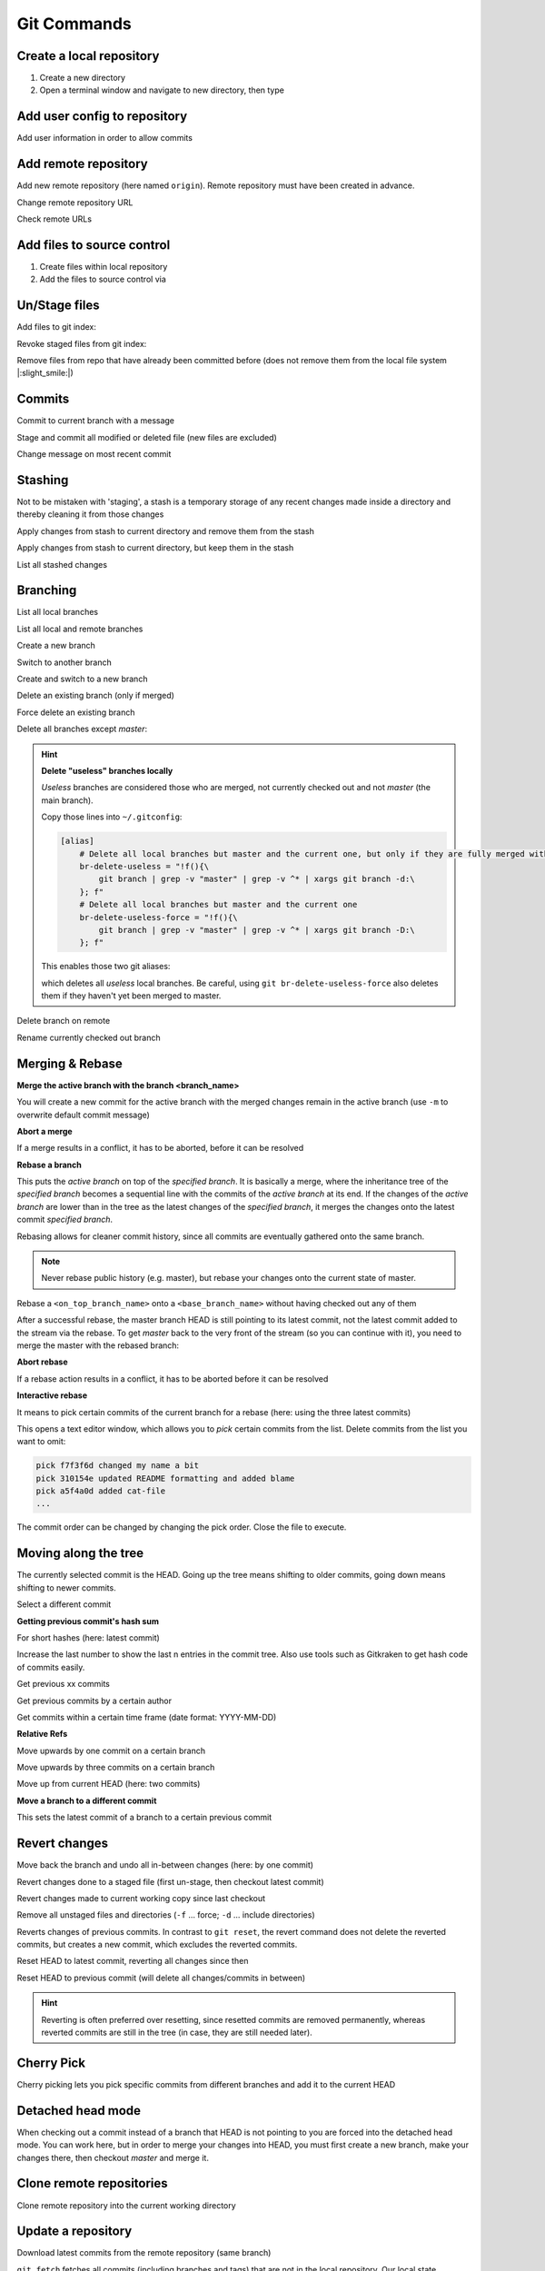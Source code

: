 Git Commands
============
Create a local repository
-------------------------
#. Create a new directory
#. Open a terminal window and navigate to new directory, then type

.. prompt:: bash

    git init

Add user config to repository
-----------------------------
Add user information in order to allow commits

.. prompt:: bash

    git config user.email "johndoe@company.com"
    git config user.name "johndoe"

Add remote repository
---------------------
Add new remote repository (here named ``origin``). Remote repository must have been created in advance.

.. prompt:: bash

    git remote add origin <remote_repo_url>

Change remote repository URL

.. prompt:: bash

    git remote set-url origin <new_remote_repo_url>

Check remote URLs

.. prompt:: bash

    git remote -v

Add files to source control
---------------------------
#. Create files within local repository
#. Add the files to source control via

.. prompt:: bash

    git add <path/to/fileA> <path/to/fileB> ...

Un/Stage files
--------------
Add files to git index:

.. prompt:: bash

    # stage single files
    git add <path/to/fileA> <path/to/fileB>
    # stage all files within current directory
    git add .
    # stage all new, modified, deleted files within repository
    git add -A

Revoke staged files from git index:

.. prompt:: bash

    git reset HEAD </path/to/fileA> </path/to/fileB>

Remove files from repo that have already been committed before (does not remove them
from the local file system |:slight_smile:|)

.. prompt:: bash

    git rm --cached <path/to/file>

Commits
-------
Commit to current branch with a message

.. prompt:: bash

    git commit -m "Important changes"

Stage and commit all modified or deleted file (new files are excluded)

.. prompt:: bash

    git commit -a -m "Important changes

Change message on most recent commit

.. prompt:: bash

    git commit --amend

    An editor opens, edit message and close to confirm.

Stashing
--------
Not to be mistaken with 'staging', a stash is a temporary storage of any recent changes made
inside a directory and thereby cleaning it from those changes

.. prompt:: bash

    git stash -m "Stashing potential implementation"

Apply changes from stash to current directory and remove them from the stash

.. prompt:: bash

    git stash pop

Apply changes from stash to current directory, but keep them in the stash

.. prompt:: bash

    git stash apply

List all stashed changes

.. prompt:: bash

    git stash list

Branching
---------
List all local branches

.. prompt:: bash

    git branch

List all local and remote branches

.. prompt:: bash

    git branch -a

Create a new branch

.. prompt:: bash

    git branch <branch_name>

Switch to another branch

.. prompt:: bash

    git checkout <branch_name>

Create and switch to a new branch

.. prompt:: bash

    git checkout -b <branch_name>

Delete an existing branch (only if merged)

.. prompt:: bash

    git branch -d <branch_name>

Force delete an existing branch

.. prompt:: bash

    git branch -D <branch_name>

Delete all branches except *master*:

.. prompt:: bash

    git branch | grep -v master | xargs git branch -D

.. hint::

    **Delete "useless" branches locally**

    *Useless* branches are considered those who are merged, not currently
    checked out and not *master* (the main branch).

    Copy those lines into ``~/.gitconfig``:

    .. code-block:: ini

        [alias]
            # Delete all local branches but master and the current one, but only if they are fully merged with master
            br-delete-useless = "!f(){\
                git branch | grep -v "master" | grep -v ^* | xargs git branch -d:\
            }; f"
            # Delete all local branches but master and the current one
            br-delete-useless-force = "!f(){\
                git branch | grep -v "master" | grep -v ^* | xargs git branch -D:\
            }; f"

    This enables those two git aliases:

    .. prompt:: bash

        git br-delete-useless
        git br-delete-useless-force

    which deletes all *useless* local branches. Be careful, using
    ``git br-delete-useless-force`` also deletes them if they haven't
    yet been merged to master.

Delete branch on remote

.. prompt:: bash

    git push <remote_name> --delete <branch_name>

Rename currently checked out branch

.. prompt:: bash

    git branch -m "New branch name"

Merging & Rebase
----------------
**Merge the active branch with the branch <branch_name>**

You will create a new commit for the active branch with the merged changes remain in the
active branch (use ``-m`` to overwrite default commit message)

.. prompt:: bash

    git merge <branch_name> -m "merge with <branch_name>"

**Abort a merge**

If a merge results in a conflict, it has to be aborted, before it can be resolved

.. prompt:: bash

    git merge --abort

**Rebase a branch**

This puts the *active branch* on top of the *specified branch*. It is basically a merge,
where the inheritance tree of the *specified branch* becomes a sequential line with the commits of the
*active branch* at its end. If the changes of the *active branch* are lower than in the tree as the latest
changes of the *specified branch*, it merges the changes onto the latest commit *specified branch*.

Rebasing allows for cleaner commit history, since all commits are eventually gathered onto the same branch.

.. prompt:: bash

    git rebase <target_branch_name>

.. note::

    Never rebase public history (e.g. master), but rebase your changes onto the current state of master.

    .. prompt:: bash

        git checkout <master_branch>
        git pull
        git checkout <feature_branch>
        git rebase <master_branch>

Rebase a ``<on_top_branch_name>`` onto a ``<base_branch_name>`` without having checked out any of them

.. prompt:: bash

    git rebase <base_branch_name> <on_top_branch_name>

After a successful rebase, the master branch HEAD is still pointing to its latest commit, not the latest commit
added to the stream via the rebase. To get *master* back to the very front of the stream (so you can
continue with it), you need to merge the master with the rebased branch:

.. prompt:: bash

    git checkout <master_branch>
    git merge <rebased_branch>

**Abort rebase**

If a rebase action results in a conflict, it has to be aborted before it can be resolved

.. prompt:: bash

    git rebase --abort

**Interactive rebase**

It means to pick certain commits of the current branch for a rebase (here: using the three latest commits)

.. prompt:: bash

    git rebase -i <target_branch_name>~3

This opens a text editor window, which allows you to *pick* certain commits from the list.
Delete commits from the list you want to omit:

.. code-block:: none

    pick f7f3f6d changed my name a bit
    pick 310154e updated README formatting and added blame
    pick a5f4a0d added cat-file
    ...

The commit order can be changed by changing the pick order. Close the file to execute.

Moving along the tree
---------------------
The currently selected commit is the HEAD. Going up the tree means shifting to older commits,
going down means shifting to newer commits.

Select a different commit

.. prompt:: bash

    git checkout <commit_hash_sum>

**Getting previous commit's hash sum**

.. prompt:: bash

    git log

For short hashes (here: latest commit)

.. prompt:: bash

    git log -s --pretty=format:%h -1

Increase the last number to show the last n entries in the commit tree. Also use tools
such as Gitkraken to get hash code of commits easily.

Get previous xx commits

.. prompt:: bash

    git log -<number_of_previous_commits>

Get previous commits by a certain author

.. prompt:: bash

    git log --author="<name>"

Get commits within a certain time frame (date format: YYYY-MM-DD)

.. prompt:: bash

    git log --before="<date>" --after="<date>"

**Relative Refs**

Move upwards by one commit on a certain branch

.. prompt:: bash

    git checkout <branch_name>^

Move upwards by three commits on a certain branch

.. prompt:: bash

    git checkout <branch_name>^^^
    git checkout <branch_name>~3

Move up from current HEAD (here: two commits)

.. prompt:: bash

    git checkout HEAD^^
    git checkout HEAD~2

**Move a branch to a different commit**

This sets the latest commit of a branch to a certain previous commit

.. prompt:: bash

    git branch -f <branch_name> HEAD~3
    git branch -f <branch_name> <target_commit_hash_sum>

Revert changes
--------------
Move back the branch and undo all in-between changes (here: by one commit)

.. prompt:: bash

    git reset <branch_name>~1

Revert changes done to a staged file (first un-stage, then checkout latest commit)

.. prompt:: bash

    git restore --staged <path_to_file>
    git checkout .

Revert changes made to current working copy since last checkout

.. prompt:: bash

    git checkout .

Remove all unstaged files and directories (``-f`` ... force; ``-d`` ... include directories)

.. prompt:: bash

    git clean -fd

Reverts changes of previous commits. In contrast to ``git reset``, the revert command does not delete
the reverted commits, but creates a new commit, which excludes the reverted commits.

.. prompt:: bash

    # revert changes from specific commit
    git revert <bad_commit_hash_sum>
    # revert changes of previous three commits
    git revert HEAD~3

Reset HEAD to latest commit, reverting all changes since then

.. prompt:: bash

    git reset --hard
    git reset --hard HEAD

Reset HEAD to previous commit (will delete all changes/commits in between)

.. prompt:: bash

    # to certain commit
    git reset --hard <commit_hash_sum>
    # three commits upwards
    git reset --hard HEAD~3

.. hint::
    Reverting is often preferred over resetting, since resetted commits are removed permanently,
    whereas reverted commits are still in the tree (in case, they are still needed later).

Cherry Pick
-----------
Cherry picking lets you pick specific commits from different branches and add it to the current HEAD

.. prompt:: bash

    git cherry-pick <commit_hash_sum_A> <commit_hash_sum_B>

Detached head mode
------------------
When checking out a commit instead of a branch that HEAD is not pointing to you are forced into the detached head mode.
You can work here, but in order to merge your changes into HEAD, you must first create a new branch,
make your changes there, then checkout *master* and merge it.

.. prompt:: bash

    git checkout <commit_hash_sum>
    git checkout -b <new_branch_name>
    git commit -m "important changes"
    git checkout master
    git merge <new_branch_name>

Clone remote repositories
-------------------------
Clone remote repository into the current working directory

.. prompt:: bash

    git clone <remote_repository_url>

Update a repository
-------------------
Download latest commits from the remote repository (same branch)

``git fetch`` fetches all commits (including branches and tags) that are not in the local repository.
Our local state (including the current branch) remain **unchanged** (no update). Newly fetched branches
become present in our local repo and are properly named, so it's obvious, those derive from remote changes.

.. prompt:: bash

    git fetch

Download changes from a specific remote. If not <remote_name> is given, **origin** is used by default.

.. prompt:: bash

    git fetch <remote_name>

Remove all local references to no more existing branches on the remote (not including tags, here the
option ``--prune-tags`` must be used).

.. prompt:: bash

    git fetch --prune

``git pull`` also fetches missing commits from the remote, but also merges them into new commits

.. prompt:: bash

    git pull

is the shorthand for

.. prompt:: bash

    git fetch
    git merge FETCH_HEAD

while FETCH_HEAD points to the fetched remote branch (i.e. origin)

**Update via ``pull --rebase``**

Gets remote changes (commits), adds them on top of the last common state (last merge),
packs my local changes (commits) on top, all inside one stream.

.. hint:: Must be applied on a specific branch.

.. prompt:: bash

    git pull --rebase <remote_name> <branch_name>

Push changes to remote repository
---------------------------------
Push all committed changes of the current branch to the branch's defined remote repository (default: origin)

.. prompt:: bash

    git push

Push committed changes of <local_branch_name> to <remote_branch_name> (default: origin)

.. prompt:: bash

    git push <remote_repo_name> <local_branch_name>

Push latest commit of a tag to the remote repository

.. prompt:: bash

    git push <remote_repo_name> <local_tag_name>

Push all local branches to the remote

.. prompt:: bash

    git push <remote_repo_name> --all

Resolve push conflicts
----------------------

:Error:
    When trying to push commits that are based on outdated commits, the push fails.

:Solution 1:
    Fetch the latest state of the remote repo, **rebase** that state with your local branch, then push teh resulting changes.

    .. prompt:: bash

        git fetch
        git rebase origin/master
        git push <remote_branch> <current_branch_name>

    or

    .. prompt:: bash

        git pull --rebase origin/master
        git push <remote_branch> <current_branch_name>

:Solution 2:
    Fetch the lastest state from the remote repo, **merge** that state with your current local branch, then push the resulting changes.

    .. prompt:: bash

        git fetch
        git merge origin/master
        git push <remote_branch> <current_branch_name>

    or

    .. prompt:: bash

        git pull origin/master
        git push <remote_branch> <current_branch_name>

:Solution 3:
    **Accept the remote version** of a conflicted file, then push your commit.

    .. prompt:: bash

        git checkout --theirs <conflicted_file_name>
        git commit -m "using theirs"
        git push <remote_branch> <current_branch_name>

:Solution 4:
    **Override the remote version** of a conflicted file, then push your commit.

    .. prompt:: bash

        git checkout --yours <conflicted_file_name>
        git commit -m "using ours"
        git push <remote_branch> <current_branch_name>

Working with forks
------------------
Forking a repository creates a full copy of repository, that can be freely experimented on
without affecting the original repository. You can contribute back to the original repo
using **pull requests**.

Cloning in comparison, does not unhook you from the original repository and you are not
able to contribute, unless you are authorized as a collaborator.

**Contribute to a repository**

#. Create a fork of the original repository. The steps depend on the used Git Host (e.g. Github, Bitbucket).
#. Clone the fork:

    .. prompt:: bash

        git clone <url_to_forked_repository>

#. Make changes, commit and push to remote.
#. Create a pull request towards the target branch of the original repository.
   The steps depend on the used Git Host (e.g. Github, Bitbucket).

**Keep your fork up-to-date**

As other contributors push and merge changes onto the original repository, your fork does not
receives these changes automatically. Having your fork up-to-date when starting your
changes makes merges back to the original much simpler.

#. Add the original repository as additional remote:

    .. prompt:: bash

        git remote add upstream <url_to_original_repository>

#. **Before you start making changes inside your fork**, get the latest changes from
   the original repository (upstream). First, fetch all branches from upstream:

    .. prompt:: bash

        git fetch upstream

#. Make sure you're on *master*:

    .. prompt:: bash

        git checkout master

#. Now rewrite your master branch so that any commits of yours that aren't already
   in upstream/master are replayed on top of that other branch:

    .. prompt:: bash

        git rebase upstream/master

#. Lastly, push the changes to your forked remote:

    .. prompt:: bash

        git push -f origin master

Now you go ahead creating a feature branch.